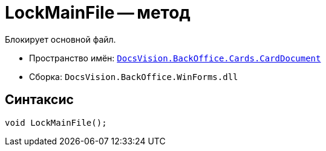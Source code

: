 = LockMainFile -- метод

Блокирует основной файл.

* Пространство имён: `xref:api/DocsVision/BackOffice/Cards/CardDocument/CardDocument_NS.adoc[DocsVision.BackOffice.Cards.CardDocument]`
* Сборка: `DocsVision.BackOffice.WinForms.dll`

== Синтаксис

[source,csharp]
----
void LockMainFile();
----
